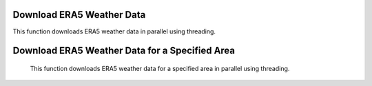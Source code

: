 Download ERA5 Weather Data
==========================

This function downloads ERA5 weather data in parallel using threading.

.. function:: download_era5(lat_list, lon_list, year_range, month_range=[str(num).zfill(2) for num in list(np.arange(12) + 1)], day_range=[str(num).zfill(2) for num in list(np.arange(31) + 1)], time_range=[str(num).zfill(2) + ':00' for num in list(np.arange(24))], var_list=['10m_u_component_of_wind', '10m_v_component_of_wind', '2m_dewpoint_temperature', '2m_temperature', 'boundary_layer_height', 'surface_pressure', 'surface_solar_radiation_downwards', 'total_cloud_cover', 'total_precipitation'], path='./')

    Download ERA5 weather data in parallel.

    :param lat_list: List of latitudes.
    :type lat_list: list
    :param lon_list: List of longitudes.
    :type lon_list: list
    :param year_range: Range of years.
    :type year_range: list
    :param month_range: Range of months (default is January to December).
    :type month_range: list, optional
    :param day_range: Range of days (default is 1 to 31).
    :type day_range: list, optional
    :param time_range: Range of times (default is 00:00 to 23:00).
    :type time_range: list, optional
    :param var_list: List of variables to download (default includes 10 common variables).
    :type var_list: list, optional
    :param path: Path to save downloaded files (default is current directory).
    :type path: str, optional
    :returns: The last started thread object.
    :rtype: threading.Thread

    Example:

    .. code-block:: python

        lat_list = [40.0, 50.0]
        lon_list = [-75.0, 10.0]
        year_range = ['2020', '2021']
        download_era5(lat_list, lon_list, year_range)

    This will download ERA5 weather data for the specified latitudes and longitudes over the years 2020 and 2021, saving the data to the current directory.


Download ERA5 Weather Data for a Specified Area
===============================================

    This function downloads ERA5 weather data for a specified area in parallel using threading.

    .. function:: download_era5_area(lat_lim, lon_lim, year_range, month_range=[str(num).zfill(2) for num in list(np.arange(12) + 1)], day_range=[str(num).zfill(2) for num in list(np.arange(31) + 1)], time_range=[str(num).zfill(2) + ':00' for num in list(np.arange(24))], var_list=['10m_u_component_of_wind', '10m_v_component_of_wind', '2m_dewpoint_temperature', '2m_temperature', 'boundary_layer_height', 'surface_pressure', 'surface_solar_radiation_downwards', 'total_cloud_cover', 'total_precipitation'], path='./')

        Download ERA5 weather data for a specified area in parallel.

        :param lat_lim: Latitude range [min_lat, max_lat].
        :type lat_lim: list
        :param lon_lim: Longitude range [min_lon, max_lon].
        :type lon_lim: list
        :param year_range: Range of years.
        :type year_range: list
        :param month_range: Range of months (default is January to December).
        :type month_range: list, optional
        :param day_range: Range of days (default is 1 to 31).
        :type day_range: list, optional
        :param time_range: Range of times (default is 00:00 to 23:00).
        :type time_range: list, optional
        :param var_list: List of variables to download (default includes 10 common variables).
        :type var_list: list, optional
        :param path: Path to save downloaded files (default is current directory).
        :type path: str, optional
        :returns: The last started thread object.
        :rtype: threading.Thread

        Example:

        .. code-block:: python

            lat_lim = [30.0, 40.0]
            lon_lim = [-80.0, -70.0]
            year_range = ['2020', '2021']
            download_era5_area(lat_lim, lon_lim, year_range)

        This will download ERA5 weather data for the specified latitude and longitude range over the years 2020 and 2021, saving the data to the current directory.
